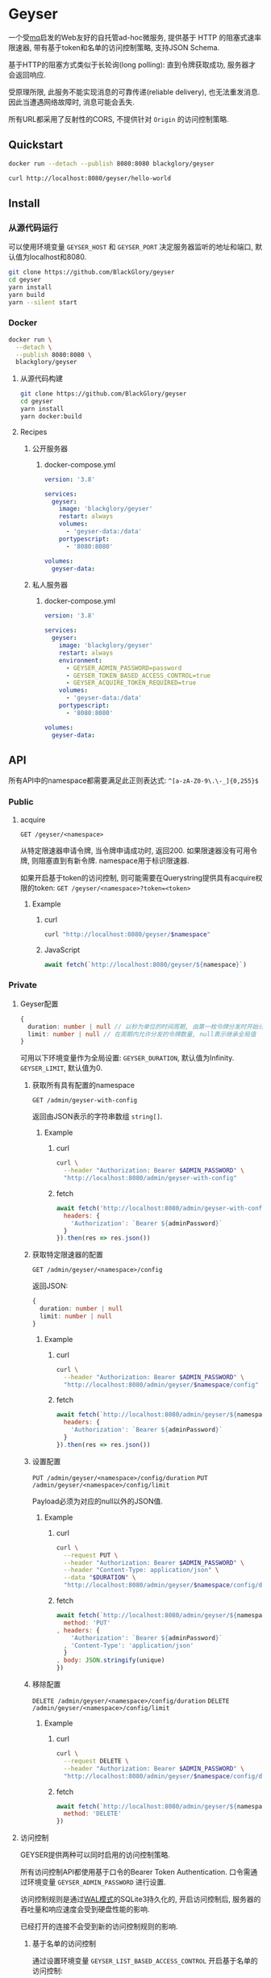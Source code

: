* Geyser
一个受[[https://github.com/BlackGlory/mq][mq]]启发的Web友好的自托管ad-hoc微服务,
提供基于 HTTP 的阻塞式速率限速器,
带有基于token和名单的访问控制策略,
支持JSON Schema.

基于HTTP的阻塞方式类似于长轮询(long polling):
直到令牌获取成功, 服务器才会返回响应.

受原理所限, 此服务不能实现消息的可靠传递(reliable delivery), 也无法重发消息.
因此当遭遇网络故障时, 消息可能会丢失.

所有URL都采用了反射性的CORS, 不提供针对 =Origin= 的访问控制策略.

** Quickstart
#+BEGIN_SRC sh
docker run --detach --publish 8080:8080 blackglory/geyser

curl http://localhost:8080/geyser/hello-world
#+END_SRC

** Install
*** 从源代码运行
可以使用环境变量 =GEYSER_HOST= 和 =GEYSER_PORT= 决定服务器监听的地址和端口, 默认值为localhost和8080.

#+BEGIN_SRC sh
git clone https://github.com/BlackGlory/geyser
cd geyser
yarn install
yarn build
yarn --silent start
#+END_SRC

*** Docker
#+BEGIN_SRC sh
docker run \
  --detach \
  --publish 8080:8080 \
  blackglory/geyser
#+END_SRC

**** 从源代码构建
#+BEGIN_SRC sh
git clone https://github.com/BlackGlory/geyser
cd geyser
yarn install
yarn docker:build
#+END_SRC

**** Recipes
***** 公开服务器
****** docker-compose.yml
#+BEGIN_SRC yaml
version: '3.8'

services:
  geyser:
    image: 'blackglory/geyser'
    restart: always
    volumes:
      - 'geyser-data:/data'
    portypescript:
      - '8080:8080'

volumes:
  geyser-data:
#+END_SRC

***** 私人服务器
****** docker-compose.yml
#+BEGIN_SRC yaml
version: '3.8'

services:
  geyser:
    image: 'blackglory/geyser'
    restart: always
    environment:
      - GEYSER_ADMIN_PASSWORD=password
      - GEYSER_TOKEN_BASED_ACCESS_CONTROL=true
      - GEYSER_ACQUIRE_TOKEN_REQUIRED=true
    volumes:
      - 'geyser-data:/data'
    portypescript:
      - '8080:8080'

volumes:
  geyser-data:
#+END_SRC

** API
所有API中的namespace都需要满足此正则表达式: =^[a-zA-Z0-9\.\-_]{0,255}$=

*** Public
**** acquire
=GET /geyser/<namespace>=

从特定限速器申请令牌, 当令牌申请成功时, 返回200.
如果限速器没有可用令牌, 则阻塞直到有新令牌.
namespace用于标识限速器.

如果开启基于token的访问控制, 则可能需要在Querystring提供具有acquire权限的token:
=GET /geyser/<namespace>?token=<token>=

***** Example
****** curl
#+BEGIN_SRC sh
curl "http://localhost:8080/geyser/$namespace"
#+END_SRC

****** JavaScript
#+BEGIN_SRC js
await fetch(`http://localhost:8080/geyser/${namespace}`)
#+END_SRC

*** Private
**** Geyser配置
#+BEGIN_SRC typescript
{
  duration: number | null // 以秒为单位的时间周期, 由第一枚令牌分发时开始计算, 在指定秒数后进入下一周期, null表示继承全局值
  limit: number | null // 在周期内允许分发的令牌数量, null表示继承全局值
}
#+END_SRC

可用以下环境变量作为全局设置:
=GEYSER_DURATION=, 默认值为Infinity.
=GEYSER_LIMIT=, 默认值为0.

***** 获取所有具有配置的namespace
=GET /admin/geyser-with-config=

返回由JSON表示的字符串数组 =string[]=.

****** Example
******* curl
#+BEGIN_SRC sh
curl \
  --header "Authorization: Bearer $ADMIN_PASSWORD" \
  "http://localhost:8080/admin/geyser-with-config"
#+END_SRC

******* fetch
#+BEGIN_SRC js
await fetch('http://localhost:8080/admin/geyser-with-config', {
  headers: {
    'Authorization': `Bearer ${adminPassword}`
  }
}).then(res => res.json())
#+END_SRC

***** 获取特定限速器的配置
=GET /admin/geyser/<namespace>/config=

返回JSON:
#+BEGIN_SRC typescript
{
  duration: number | null
  limit: number | null
}
#+END_SRC

****** Example
******* curl
#+BEGIN_SRC sh
curl \
  --header "Authorization: Bearer $ADMIN_PASSWORD" \
  "http://localhost:8080/admin/geyser/$namespace/config"
#+END_SRC

******* fetch
#+BEGIN_SRC js
await fetch(`http://localhost:8080/admin/geyser/${namespace}/config`, {
  headers: {
    'Authorization': `Bearer ${adminPassword}`
  }
}).then(res => res.json())
#+END_SRC

***** 设置配置
=PUT /admin/geyser/<namespace>/config/duration=
=PUT /admin/geyser/<namespace>/config/limit=

Payload必须为对应的null以外的JSON值.

****** Example
******* curl
#+BEGIN_SRC sh
curl \
  --request PUT \
  --header "Authorization: Bearer $ADMIN_PASSWORD" \
  --header "Content-Type: application/json" \
  --data "$DURATION" \
  "http://localhost:8080/admin/geyser/$namespace/config/duration"
#+END_SRC

******* fetch
#+BEGIN_SRC js
await fetch(`http://localhost:8080/admin/geyser/${namespace}/config/duration`, {
  method: 'PUT'
, headers: {
    'Authorization': `Bearer ${adminPassword}`
  , 'Content-Type': 'application/json'
  }
, body: JSON.stringify(unique)
})
#+END_SRC

***** 移除配置
=DELETE /admin/geyser/<namespace>/config/duration=
=DELETE /admin/geyser/<namespace>/config/limit=

****** Example
******* curl
#+BEGIN_SRC sh
curl \
  --request DELETE \
  --header "Authorization: Bearer $ADMIN_PASSWORD" \
  "http://localhost:8080/admin/geyser/$namespace/config/duration"
#+END_SRC

******* fetch
#+BEGIN_SRC js
await fetch(`http://localhost:8080/admin/geyser/${namespace}/config/duration`, {
  method: 'DELETE'
})
#+END_SRC


**** 访问控制
GEYSER提供两种可以同时启用的访问控制策略.

所有访问控制API都使用基于口令的Bearer Token Authentication.
口令需通过环境变量 =GEYSER_ADMIN_PASSWORD= 进行设置.

访问控制规则是通过[[https://www.sqlite.org/wal.html][WAL模式]]的SQLite3持久化的, 开启访问控制后,
服务器的吞吐量和响应速度会受到硬盘性能的影响.

已经打开的连接不会受到新的访问控制规则的影响.

***** 基于名单的访问控制
通过设置环境变量 =GEYSER_LIST_BASED_ACCESS_CONTROL= 开启基于名单的访问控制:
- =whitelist=
  启用基于限速器白名单的访问控制, 只有在名单内的限速器允许被访问.
- =blacklist=
  启用基于限速器黑名单的访问控制, 只有在名单外的限速器允许被访问.

****** 黑名单
******* 获取黑名单
=GET /admin/blacklist=

获取位于黑名单中的所有限速器namespace, 返回JSON表示的字符串数组 =string[]=.

******** Example
********* curl
#+BEGIN_SRC sh
curl \
  --header "Authorization: Bearer $ADMIN_PASSWORD" \
  "http://localhost:8080/admin/blacklist"
#+END_SRC

********* fetch
#+BEGIN_SRC js
await fetch('http://localhost:8080/admin/blacklist', {
  headers: {
    'Authorization': `Bearer ${adminPassword}`
  }
}).then(res => res.json())
#+END_SRC

******* 添加黑名单
=PUT /admin/blacklist/<namespace>=

将特定限速器加入黑名单.

******** Example
********* curl
#+BEGIN_SRC sh
curl \
  --request PUT \
  --header "Authorization: Bearer $ADMIN_PASSWORD" \
  "http://localhost:8080/admin/blacklist/$namespace"
#+END_SRC

********* fetch
#+BEGIN_SRC js
await fetch(`http://localhost:8080/admin/blacklist/${namespace}`, {
  method: 'PUT'
, headers: {
    'Authorization': `Bearer ${adminPassword}`
  }
})
#+END_SRC

******* 移除黑名单
=DELETE /admin/blacklist/<namespace>=

将特定限速器从黑名单中移除.

******** Example
********* curl
#+BEGIN_SRC sh
curl \
  --request DELEjTE \
  --header "Authorization: Bearer $ADMIN_PASSWORD" \
  "http://localhost:8080/admin/blacklist/$namespace"
#+END_SRC

********* fetch
#+BEGIN_SRC js
await fetch(`http://localhost:8080/admin/blacklist/${namespace}`, {
  method: 'DELETE'
, headers: {
    'Authorization': `Bearer ${adminPassword}`
  }
})
#+END_SRC

****** 白名单
******* 获取白名单
=GET /admin/whitelist=

获取位于黑名单中的所有限速器namespace, 返回JSON表示的字符串数组 =string[]=.

******** Example
********* curl
#+BEGIN_SRC sh
curl \
  --header "Authorization: Bearer $ADMIM_PASSWORD" \
  "http://localhost:8080/admin/whitelist"
#+END_SRC

********* fetch
#+BEGIN_SRC js
await fetch('http://localhost:8080/admin/whitelist', {
  headers: {
    'Authorization': `Bearer ${adminPassword}`
  }
}).then(res => res.json())
#+END_SRC

******* 添加白名单
=PUT /admin/whitelist/<namespace>=

将特定限速器加入白名单.

******** Example
********* curl
#+BEGIN_SRC sh
curl \
  --request PUT \
  --header "Authorization: Bearer $ADMIN_PASSWORD" \
  "http://localhost:8080/admin/whitelist/$namespace"
#+END_SRC

********* fetch
#+BEGIN_SRC js
await fetch(`http://localhost:8080/admin/whitelist/${namespace}`, {
  method: 'PUT'
, headers: {
    'Authorization': `Bearer ${adminPassword}`
  }
})
#+END_SRC

******* 移除白名单
=DELETE /admin/whitelist/<namespace>=

将特定限速器从白名单中移除.

******** Example
********* curl
#+BEGIN_SRC sh
curl \
  --request DELETE \
  --header "Authorization: Bearer $ADMIN_PASSWORD" \
  "http://localhost:8080/admin/whitelist/$namespace"
#+END_SRC

********* fetch
#+BEGIN_SRC js
await fetch(`http://localhost:8080/admin/whitelist/${namespace}`, {
  method: 'DELETE'
, headers: {
    'Authorization': `Bearer ${adminPassword}`
  }
})
#+END_SRC

***** 基于token的访问控制
对token的要求: =^[a-zA-Z0-9\.\-_]{1,256}$=

通过设置环境变量 =GEYSER_TOKEN_BASED_ACCESS_CONTROL=true= 开启基于token的访问控制.

基于token的访问控制将根据限速器的token access policy决定其访问规则.
可通过环境变量 =GEYSER_ACQUIRE_TOKEN_REQUIRED= 设置相关默认值,
未设置情况下为 =false=.

一个限速器可以有多个token, 每个token可以单独设置acquire和read权限, 不同限速器的token不共用.

基于token的访问控制作出以下假设
- token的传输过程是安全的
- token难以被猜测
- token的意外泄露可以被迅速处理

****** token策略
******* 获取所有具有token策略的限速器namespace
=GET /admin/geyser-with-token-policies=

获取所有具有token策略的限速器namespace, 返回由JSON表示的字符串数组 =string[]=.

******** Example
********* curl
#+BEGIN_SRC sh
curl \
  --header "Authorization: Bearer $ADMIN_PASSWORD" \
  "http://localhost:8080/admin/geyser-with-token-policies"
#+END_SRC

********* fetch
#+BEGIN_SRC js
await fetch('http://localhost:8080/admin/geyser-with-token-policies')
#+END_SRC

******* 获取特定限速器的token策略
=GET /admin/geyser/<namespace>/token-policies=

返回JSON:
#+BEGIN_SRC typescript
{
  acquireTokenRequired: boolean | null
}
#+END_SRC
=null= 代表沿用相关默认值.

******** Example
********* curl
#+BEGIN_SRC sh
curl \
  --header "Authorization: Bearer $ADMIN_PASSWORD" \
  "http://localhost:8080/admin/geyser/$namespace/token-policies"
#+END_SRC

********* fetch
#+BEGIN_SRC js
await fethc(`http://localhost:8080/admin/geyser/${namespace}/token-policies`, {
  headers: {
    'Authorization': `Bearer ${adminPassword}`
  }
}).then(res => res.json())
#+END_SRC

******* 设置token策略
=PUT /admin/geyser/<namespace>/token-policies/acquire-token-required=

Payload必须是一个布尔值.

******** Example
********* curl
#+BEGIN_SRC sh
curl \
  --request PUT \
  --header "Authorization: Bearer $ADMIN_PASSWORD" \
  --header "Content-Type: application/json" \
  --data "$WRITE_TOKEN_REQUIRED" \
  "http://localhost:8080/admin/geyser/$namespace/token-policies/acquire-token-required"
#+END_SRC

********* fetch
#+BEGIN_SRC js
await fetch(`http://localhost:8080/admin/geyser/${namespace}/token-policies/acquire-token-required`, {
  method: 'PUT'
, headers: {
    'Authorization': `Bearer ${adminPassword}`
  , 'Content-Type': 'application/json'
  }
, body: JSON.stringify(acquireTokenRequired)
})
#+END_SRC

******* 移除token策略
=DELETE /admin/geyser/<namespace>/token-policies/acquire-token-required=

******** Example
********* curl
#+BEGIN_SRC sh
curl \
  --request DELETE \
  --header "Authorization: Bearer $ADMIN_PASSWORD" \
  "http://localhost:8080/admin/geyser/$namespace/token-policies/acquire-token-required"
#+END_SRC

********* fetch
#+BEGIN_SRC js
await fetch(`http://localhost:8080/admin/geyser/${namespace}/token-policies/acquire-token-required`, {
  method: 'DELETE'
, headers: {
    'Authorization': `Bearer ${adminPassword}`
  }
})
#+END_SRC

****** token
******* 获取所有具有token的限速器namespace
=GET /admin/geyser-with-tokens=

获取所有具有token的限速器namespace, 返回由JSON表示的字符串数组 =string[]=.

******** Example
********* curl
#+BEGIN_SRC sh
curl \
  --header "Authorization: Bearer $ADMIN_PASSWORD" \
  "http://localhost:8080/admin/geyser-with-tokens"
#+END_SRC

********* fetch
#+BEGIN_SRC js
await fetch(`http://localhost:8080/admin/geyser-with-tokens`, {
  headers: {
    'Authorization': `Bearer ${adminPassword}`
  }
}).then(res => res.json())
#+END_SRC

******* 获取特定限速器的所有token
=GET /admin/geyser/<namespace>/tokens=

获取特定限速器的所有token, 返回JSON数组表示的token及其权限
=Array<{ token: string, acquire: boolean }>=.

******** Example
********* curl
#+BEGIN_SRC sh
curl \
  --header "Authorization: Bearer $ADMIN_PASSWORD" \
  "http://localhost:8080/admin/geyser/$namespace/tokens"
#+END_SRC

********* fetch
#+BEGIN_SRC js
await fetch(`http://localhost:8080/admin/geyser/${namespace}/tokens`, {
  headers: {
    'Authorization': `Bearer ${adminPassword}`
  }
}).then(res => res.json())
#+END_SRC

******* 为特定限速器的token设置acquire权限
=PUT /admin/geyser/<namespace>/tokens/<token>/acquire=

添加/更新token, 为token设置acquire权限.

******** Example
********* curl
#+BEGIN_SRC sh
curl \
  --request PUT \
  --header "Authorization: Bearer $ADMIN_PASSWORD" \
  "http://localhost:8080/admin/geyser/$namespace/tokens/$token/acquire"
#+END_SRC

********* fetch
#+BEGIN_SRC js
await fetch(`http://localhost:8080/admin/geyser/${namespace}/tokens/${token}/acquire`, {
  method: 'PUT'
, headers: {
    'Authorization': `Bearer ${adminPassword}`
  }
})
#+END_SRC

******* 取消特定限速器的token的acquire权限
=DELETE /admin/geyser/<namespace>/tokens/<token>/acquire=

取消token的acquire权限.

******** Example
********* curl
#+BEGIN_SRC sh
curl \
  --request DELETE \
  --header "Authorization: Bearer $ADMIN_PASSWORD" \
  "http://localhost:8080/admin/geyser/$namespace/tokens/$token/acquire"
#+END_SRC

********* fetch
#+BEGIN_SRC js
await fetch(`http://localhost:8080/admin/geyser/${namespace}/tokens/${token}/acquire`, {
  method: 'DELETE'
, headers: {
    'Authorization': `Bearer ${adminPassword}`
  }
})
#+END_SRC

** HTTP/2
GEYSER支持HTTP/2, 以多路复用反向代理时的连接, 可通过设置环境变量 =GEYSER_HTTP2=true= 开启.

此HTTP/2支持不提供从HTTP/1.1自动升级的功能, 亦不提供HTTPS.
因此, 在本地curl里进行测试时, 需要开启 =--http2-prior-knowledge= 选项.

